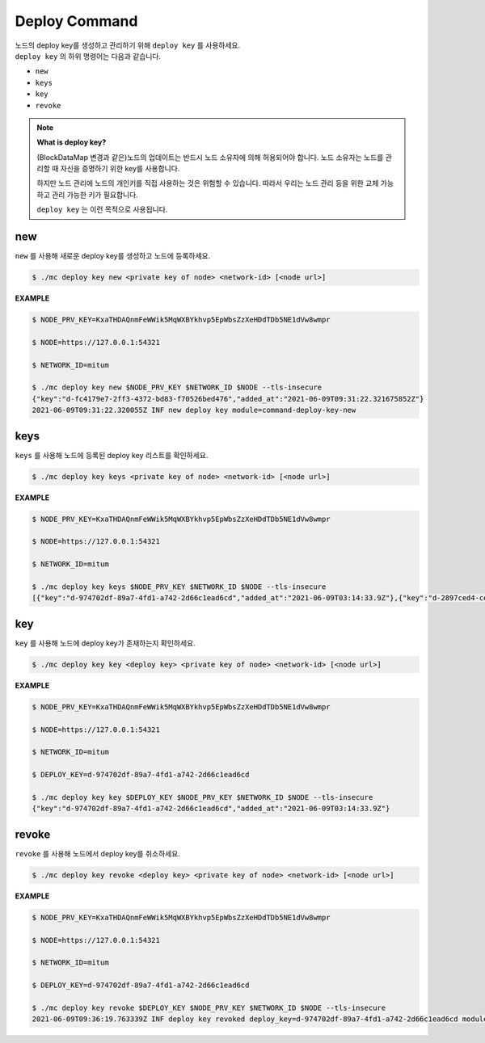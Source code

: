 .. _deploy command:

===================================================
Deploy Command
===================================================

| 노드의 deploy key를 생성하고 관리하기 위해 ``deploy key`` 를 사용하세요.

| ``deploy key`` 의 하위 명령어는 다음과 같습니다.

* ``new``
* ``keys``
* ``key``
* ``revoke``

.. note::

    **What is deploy key?**

    (BlockDataMap 변경과 같은)노드의 업데이트는 반드시 노드 소유자에 의해 허용되어야 합니다.
    노드 소유자는 노드를 관리할 때 자신을 증명하기 위한 key를 사용합니다.
   
    하지만 노드 관리에 노드의 개인키를 직접 사용하는 것은 위험할 수 있습니다.
    따라서 우리는 노드 관리 등을 위한 교체 가능하고 관리 가능한 키가 필요합니다.
    
    ``deploy key`` 는 이런 목적으로 사용됩니다.

---------------------------------------------------
new
---------------------------------------------------

| ``new`` 를 사용해 새로운 deploy key를 생성하고 노드에 등록하세요.

.. code-block:: shell

    $ ./mc deploy key new <private key of node> <network-id> [<node url>]

| **EXAMPLE**

.. code-block:: shell

    $ NODE_PRV_KEY=KxaTHDAQnmFeWWik5MqWXBYkhvp5EpWbsZzXeHDdTDb5NE1dVw8wmpr

    $ NODE=https://127.0.0.1:54321
    
    $ NETWORK_ID=mitum
    
    $ ./mc deploy key new $NODE_PRV_KEY $NETWORK_ID $NODE --tls-insecure
    {"key":"d-fc4179e7-2ff3-4372-bd83-f70526bed476","added_at":"2021-06-09T09:31:22.321675852Z"}
    2021-06-09T09:31:22.320055Z INF new deploy key module=command-deploy-key-new

---------------------------------------------------
keys
---------------------------------------------------

| ``keys`` 를 사용해 노드에 등록된 deploy key 리스트를 확인하세요.

.. code-block:: shell

    $ ./mc deploy key keys <private key of node> <network-id> [<node url>]

| **EXAMPLE**

.. code-block:: shell

    $ NODE_PRV_KEY=KxaTHDAQnmFeWWik5MqWXBYkhvp5EpWbsZzXeHDdTDb5NE1dVw8wmpr
    
    $ NODE=https://127.0.0.1:54321
    
    $ NETWORK_ID=mitum
    
    $ ./mc deploy key keys $NODE_PRV_KEY $NETWORK_ID $NODE --tls-insecure
    [{"key":"d-974702df-89a7-4fd1-a742-2d66c1ead6cd","added_at":"2021-06-09T03:14:33.9Z"},{"key":"d-2897ced4-ceb5-4e11-be81-3139350c9c55","added_at":"2021-06-09T03:56:49.393Z"},{"key":"d-fc4179e7-2ff3-4372-bd83-f70526bed476","added_at":"2021-06-09T09:31:22.321675852Z"}]

---------------------------------------------------
key
---------------------------------------------------

| ``key`` 를 사용해 노드에 deploy key가 존재하는지 확인하세요.

.. code-block:: shell

    $ ./mc deploy key key <deploy key> <private key of node> <network-id> [<node url>]

| **EXAMPLE**

.. code-block:: shell

    $ NODE_PRV_KEY=KxaTHDAQnmFeWWik5MqWXBYkhvp5EpWbsZzXeHDdTDb5NE1dVw8wmpr

    $ NODE=https://127.0.0.1:54321
    
    $ NETWORK_ID=mitum
    
    $ DEPLOY_KEY=d-974702df-89a7-4fd1-a742-2d66c1ead6cd
    
    $ ./mc deploy key key $DEPLOY_KEY $NODE_PRV_KEY $NETWORK_ID $NODE --tls-insecure
    {"key":"d-974702df-89a7-4fd1-a742-2d66c1ead6cd","added_at":"2021-06-09T03:14:33.9Z"}

---------------------------------------------------
revoke
---------------------------------------------------

| ``revoke`` 를 사용해 노드에서 deploy key를 취소하세요.

.. code-block:: shell

    $ ./mc deploy key revoke <deploy key> <private key of node> <network-id> [<node url>]

| **EXAMPLE**

.. code-block:: shell

    $ NODE_PRV_KEY=KxaTHDAQnmFeWWik5MqWXBYkhvp5EpWbsZzXeHDdTDb5NE1dVw8wmpr
    
    $ NODE=https://127.0.0.1:54321
    
    $ NETWORK_ID=mitum
    
    $ DEPLOY_KEY=d-974702df-89a7-4fd1-a742-2d66c1ead6cd
    
    $ ./mc deploy key revoke $DEPLOY_KEY $NODE_PRV_KEY $NETWORK_ID $NODE --tls-insecure
    2021-06-09T09:36:19.763339Z INF deploy key revoked deploy_key=d-974702df-89a7-4fd1-a742-2d66c1ead6cd module=command-deploy-key-revoke